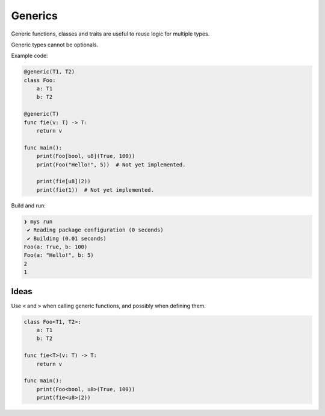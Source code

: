 Generics
--------

Generic functions, classes and traits are useful to reuse logic for
multiple types.

Generic types cannot be optionals.

Example code:

.. code-block:: mys

   @generic(T1, T2)
   class Foo:
       a: T1
       b: T2

   @generic(T)
   func fie(v: T) -> T:
       return v

   func main():
       print(Foo[bool, u8](True, 100))
       print(Foo("Hello!", 5))  # Not yet implemented.

       print(fie[u8](2))
       print(fie(1))  # Not yet implemented.

Build and run:

.. code-block:: myscon

   ❯ mys run
    ✔ Reading package configuration (0 seconds)
    ✔ Building (0.01 seconds)
   Foo(a: True, b: 100)
   Foo(a: "Hello!", b: 5)
   2
   1

Ideas
^^^^^

Use ``<`` and ``>`` when calling generic functions, and possibly when
defining them.

.. code-block:: mys

   class Foo<T1, T2>:
       a: T1
       b: T2

   func fie<T>(v: T) -> T:
       return v

   func main():
       print(Foo<bool, u8>(True, 100))
       print(fie<u8>(2))
